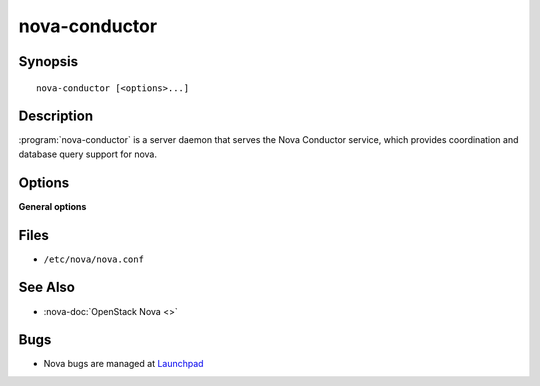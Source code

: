 ==============
nova-conductor
==============

.. program:: nova-conductor

Synopsis
========

::

  nova-conductor [<options>...]

Description
===========

:program:`nova-conductor` is a server daemon that serves the Nova Conductor
service, which provides coordination and database query support for nova.

Options
=======

**General options**

Files
=====

* ``/etc/nova/nova.conf``

See Also
========

* :nova-doc:`OpenStack Nova <>`

Bugs
====

* Nova bugs are managed at `Launchpad <https://bugs.launchpad.net/nova>`__
